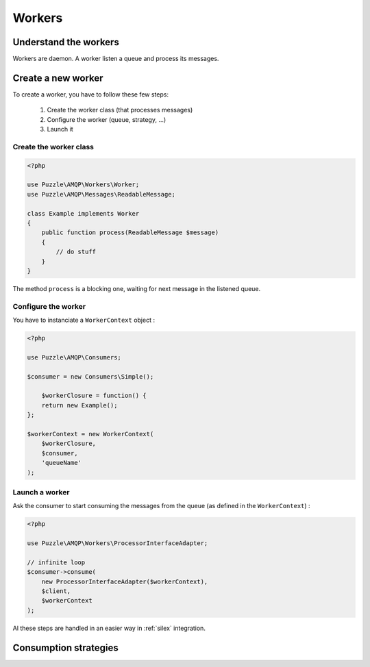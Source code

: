 Workers
=======

Understand the workers
----------------------
Workers are daemon. A worker listen a queue and process its messages.

Create a new worker
-------------------
To create a worker, you have to follow these few steps: 

    1. Create the worker class (that processes messages)
    2. Configure the worker (queue, strategy, ...)
    3. Launch it

Create the worker class
```````````````````````

.. code-block:: php

    <?php

    use Puzzle\AMQP\Workers\Worker;
    use Puzzle\AMQP\Messages\ReadableMessage;
    
    class Example implements Worker
    {
        public function process(ReadableMessage $message)
        {
            // do stuff
        }
    }
    
The method ``process`` is a blocking one, waiting for next message in the listened queue.
    
Configure the worker
````````````````````

You have to instanciate a ``WorkerContext`` object :

.. code-block:: php

    <?php

    use Puzzle\AMQP\Consumers;

    $consumer = new Consumers\Simple();
    
	$workerClosure = function() {
        return new Example();
    };
    
    $workerContext = new WorkerContext(
    	$workerClosure,
        $consumer,
        'queueName'
    );
    

Launch a worker
```````````````

Ask the consumer to start consuming the messages from the queue (as defined in the ``WorkerContext``) :

.. code-block:: php

    <?php

    use Puzzle\AMQP\Workers\ProcessorInterfaceAdapter;

    // infinite loop
    $consumer->consume(
        new ProcessorInterfaceAdapter($workerContext),
        $client,
        $workerContext
    );

Al these steps are handled in an easier way in :ref:`silex` integration.

Consumption strategies
----------------------
